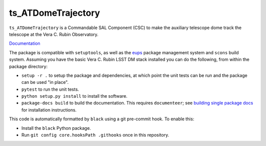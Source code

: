 ###################
ts_ATDomeTrajectory
###################

``ts_ATDomeTrajectory`` is a Commandable SAL Component (CSC) to make the auxiliary telescope dome track the telescope at the Vera C. Rubin Observatory.

`Documentation <https://ts-atdometrajectory.lsst.io>`_

The package is compatible with ``setuptools``, as well as the `eups <https://github.com/RobertLuptonTheGood/eups>`_ package management system and ``scons`` build system.
Assuming you have the basic Vera C. Rubin LSST DM stack installed you can do the following, from within the package directory:

* ``setup -r .`` to setup the package and dependencies, at which point the unit tests can be run and the package can be used "in place".
* ``pytest`` to run the unit tests.
* ``python setup.py install`` to install the software.
* ``package-docs build`` to build the documentation.
  This requires ``documenteer``; see `building single package docs <https://developer.lsst.io/stack/building-single-package-docs.html>`_ for installation instructions.

This code is automatically formatted by ``black`` using a git pre-commit hook.
To enable this:

* Install the ``black`` Python package.
* Run ``git config core.hooksPath .githooks`` once in this repository.
